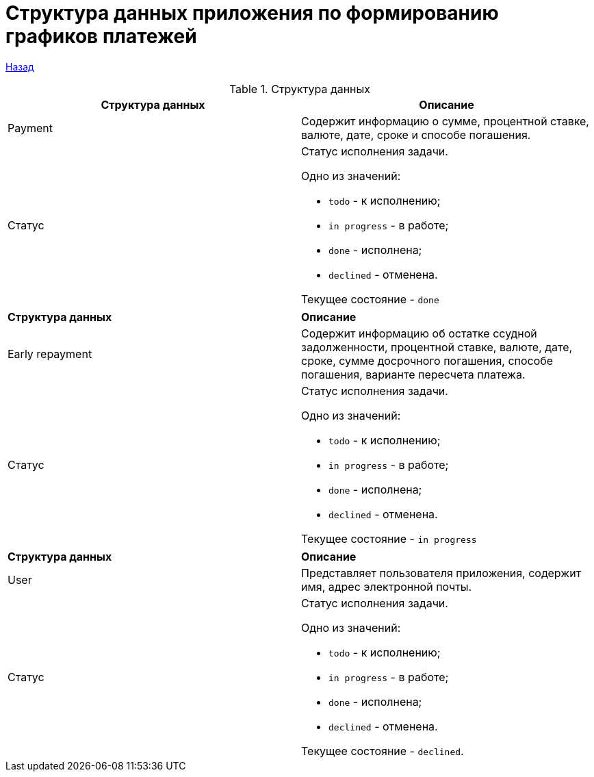 = Структура данных приложения по формированию графиков платежей

xref:../index.adoc[Назад]

.Структура данных
|===
|*Структура данных*  |*Описание*

|Payment
|Содержит информацию о сумме, процентной ставке,  валюте, дате, сроке и способе погашения.


|Статус
a|Статус исполнения задачи.

Одно из значений:

* `todo` - к исполнению;
* `in progress` - в работе;
* `done` - исполнена;
* `declined` - отменена.

Текущее состояние  - `done`
|===

|===
|*Структура данных*  |*Описание*
|Early repayment
|Содержит информацию об остатке ссудной задолженности,
 процентной ставке, валюте, дате, сроке, сумме досрочного погашения,
  способе погашения, варианте пересчета платежа.

|Статус
a|Статус исполнения задачи.

Одно из значений:

* `todo` - к исполнению;
* `in progress` - в работе;
* `done` - исполнена;
* `declined` - отменена.

Текущее состояние  - `in progress`
|===

|===
|*Структура данных*  |*Описание*
|User
|Представляет пользователя приложения, содержит имя, адрес электронной почты.

|Статус
a|Статус исполнения задачи.

Одно из значений:

* `todo` - к исполнению;
* `in progress` - в работе;
* `done` - исполнена;
* `declined` - отменена.

Текущее состояние  - `declined`.
|===